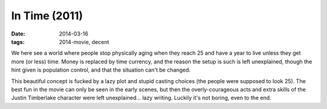 In Time (2011)
==============

:date: 2014-03-16
:tags: 2014-movie, decent



We here see a world where people stop physically aging when they reach
25 and have a year to live unless they get more (or less) time. Money
is replaced by time currency, and the reason the setup is such is left
unexplained, though the hint given is population control, and that the
situation can't be changed.

This beautiful concept is fucked by a lazy plot and stupid casting
choices (the people were supposed to look 25). The best fun in the
movie can only be seen in the early scenes, but then the
overly-courageous acts and extra skills of the Justin Timberlake
character were left unexplained... lazy writing. Luckily it's not
boring, even to the end.
